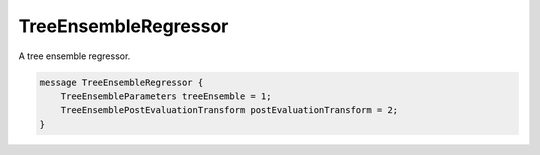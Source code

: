 TreeEnsembleRegressor
=======================

A tree ensemble regressor.


.. code-block:: proto

	message TreeEnsembleRegressor {
	    TreeEnsembleParameters treeEnsemble = 1;
	    TreeEnsemblePostEvaluationTransform postEvaluationTransform = 2;
	}




